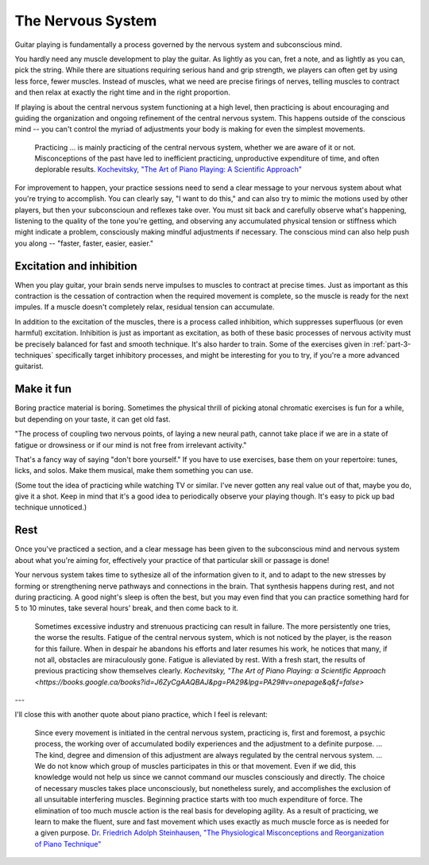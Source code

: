 The Nervous System
------------------

Guitar playing is fundamentally a process governed by the nervous system and subconscious mind.

You hardly need any muscle development to play the guitar.  As lightly as you can, fret a note, and as lightly as you can, pick the string.  While there are situations requiring serious hand and grip strength, we players can often get by using less force, fewer muscles.  Instead of muscles, what we need are precise firings of nerves, telling muscles to contract and then relax at exactly the right time and in the right proportion.

If playing is about the central nervous system functioning at a high level, then practicing is about encouraging and guiding the organization and ongoing refinement of the central nervous system.  This happens outside of the conscious mind -- you can't control the myriad of adjustments your body is making for even the simplest movements.

  Practicing ... is mainly practicing of the central nervous system, whether we are aware of it or not. Misconceptions of the past have led to inefficient practicing, unproductive expenditure of time, and often deplorable results. `Kochevitsky, "The Art of Piano Playing: A Scientific Approach" <https://www.amazon.ca/Art-Piano-Playing-Scientific-Approach-ebook/dp/B017O7R4SC>`__

For improvement to happen, your practice sessions need to send a clear message to your nervous system about what you're trying to accomplish.  You can clearly say, "I want to do this," and can also try to mimic the motions used by other players, but then your subconscioun and reflexes take over.  You must sit back and carefully observe what's happening, listening to the quality of the tone you're getting, and observing any accumulated physical tension or stiffness which might indicate a problem, consciously making mindful adjustments if necessary.  The conscious mind can also help push you along -- "faster, faster, easier, easier."

.. _excitation_and_inhibition:

Excitation and inhibition
^^^^^^^^^^^^^^^^^^^^^^^^^

When you play guitar, your brain sends nerve impulses to muscles to contract at precise times.  Just as important as this contraction is the cessation of contraction when the required movement is complete, so the muscle is ready for the next impules.  If a muscle doesn't completely relax, residual tension can accumulate.

In addition to the excitation of the muscles, there is a process called inhibition, which suppresses superfluous (or even harmful) excitation.  Inhibition is just as important as excitation, as both of these basic processes of nervous activity must be precisely balanced for fast and smooth technique.  It's also harder to train.  Some of the exercises given in :ref:`part-3-techniques` specifically target inhibitory processes, and might be interesting for you to try, if you're a more advanced guitarist.

Make it fun
^^^^^^^^^^^

Boring practice material is boring.  Sometimes the physical thrill of picking atonal chromatic exercises is fun for a while, but depending on your taste, it can get old fast.

"The process of coupling two nervous points, of laying a new neural path, cannot take place if we are in a state of fatigue or drowsiness or if our mind is not free from irrelevant activity."

That's a fancy way of saying "don't bore yourself."  If you have to use exercises, base them on your repertoire: tunes, licks, and solos.  Make them musical, make them something you can use.

(Some tout the idea of practicing while watching TV or similar.  I've never gotten any real value out of that, maybe you do, give it a shot.  Keep in mind that it's a good idea to periodically observe your playing though.  It's easy to pick up bad technique unnoticed.)

Rest
^^^^

Once you've practiced a section, and a clear message has been given to the subconscious mind and nervous system about what you're aiming for, effectively your practice of that particular skill or passage is done!

Your nervous system takes time to sythesize all of the information given to it, and to adapt to the new stresses by forming or strengthening nerve pathways and connections in the brain.  That synthesis happens during rest, and not during practicing.  A good night's sleep is often the best, but you may even find that you can practice something hard for 5 to 10 minutes, take several hours' break, and then come back to it.

   Sometimes excessive industry and strenuous practicing can result in failure. The more persistently one tries, the worse the results. Fatigue of the central nervous system, which is not noticed by the player, is the reason for this failure. When in despair he abandons his efforts and later resumes his work, he notices that many, if not all, obstacles are miraculously gone. Fatigue is alleviated by rest. With a fresh start, the results of previous practicing show themselves clearly.  `Kochevitsky, "The Art of Piano Playing: a Scientific Approach <https://books.google.ca/books?id=J6ZyCgAAQBAJ&pg=PA29&lpg=PA29#v=onepage&q&f=false>`


---

I'll close this with another quote about piano practice, which I feel is relevant:

  Since every movement is initiated in the central nervous system, practicing is, first and foremost, a psychic process, the working over of accumulated bodily experiences and the adjustment to a definite purpose. ... The kind, degree and dimension of this adjustment are always regulated by the central nervous system. ... We do not know which group of muscles participates in this or that movement. Even if we did, this knowledge would not help us since we cannot command our muscles consciously and directly. The choice of necessary muscles takes place unconsciously, but nonetheless surely, and accomplishes the exclusion of all unsuitable interfering muscles. Beginning practice starts with too much expenditure of force. The elimination of too much muscle action is the real basis for developing agility. As a result of practicing, we learn to make the fluent, sure and fast movement which uses exactly as much muscle force as is needed for a given purpose.  `Dr. Friedrich Adolph Steinhausen, "The Physiological Misconceptions and Reorganization of Piano Technique" <https://urresearch.rochester.edu/fileDownloadForInstitutionalItem.action?itemId=21568&itemFileId=69927>`__
